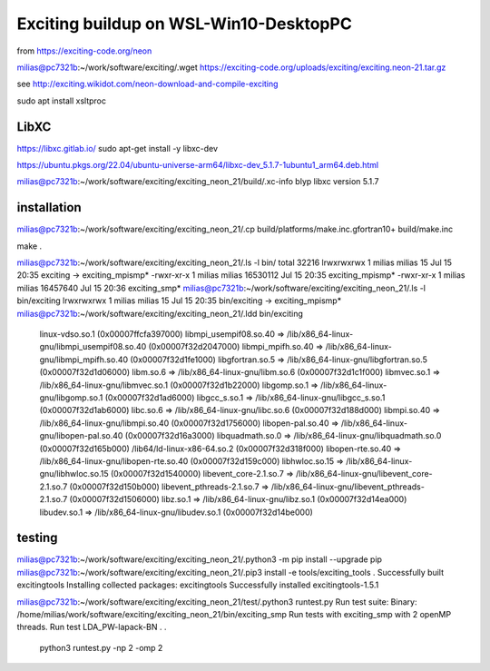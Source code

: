 =======================================
Exciting buildup on WSL-Win10-DesktopPC
=======================================

from https://exciting-code.org/neon

milias@pc7321b:~/work/software/exciting/.wget https://exciting-code.org/uploads/exciting/exciting.neon-21.tar.gz

see http://exciting.wikidot.com/neon-download-and-compile-exciting

sudo apt install xsltproc

LibXC
~~~~~
https://libxc.gitlab.io/
sudo apt-get install -y libxc-dev

https://ubuntu.pkgs.org/22.04/ubuntu-universe-arm64/libxc-dev_5.1.7-1ubuntu1_arm64.deb.html

milias@pc7321b:~/work/software/exciting/exciting_neon_21/build/.xc-info blyp
libxc version 5.1.7

installation
~~~~~~~~~~~~
milias@pc7321b:~/work/software/exciting/exciting_neon_21/.cp build/platforms/make.inc.gfortran10+ build/make.inc

make
.

milias@pc7321b:~/work/software/exciting/exciting_neon_21/.ls -l bin/
total 32216
lrwxrwxrwx 1 milias milias       15 Jul 15 20:35 exciting -> exciting_mpismp*
-rwxr-xr-x 1 milias milias 16530112 Jul 15 20:35 exciting_mpismp*
-rwxr-xr-x 1 milias milias 16457640 Jul 15 20:36 exciting_smp*
milias@pc7321b:~/work/software/exciting/exciting_neon_21/.ls -l bin/exciting
lrwxrwxrwx 1 milias milias 15 Jul 15 20:35 bin/exciting -> exciting_mpismp*
milias@pc7321b:~/work/software/exciting/exciting_neon_21/.ldd bin/exciting
        linux-vdso.so.1 (0x00007ffcfa397000)
        libmpi_usempif08.so.40 => /lib/x86_64-linux-gnu/libmpi_usempif08.so.40 (0x00007f32d2047000)
        libmpi_mpifh.so.40 => /lib/x86_64-linux-gnu/libmpi_mpifh.so.40 (0x00007f32d1fe1000)
        libgfortran.so.5 => /lib/x86_64-linux-gnu/libgfortran.so.5 (0x00007f32d1d06000)
        libm.so.6 => /lib/x86_64-linux-gnu/libm.so.6 (0x00007f32d1c1f000)
        libmvec.so.1 => /lib/x86_64-linux-gnu/libmvec.so.1 (0x00007f32d1b22000)
        libgomp.so.1 => /lib/x86_64-linux-gnu/libgomp.so.1 (0x00007f32d1ad6000)
        libgcc_s.so.1 => /lib/x86_64-linux-gnu/libgcc_s.so.1 (0x00007f32d1ab6000)
        libc.so.6 => /lib/x86_64-linux-gnu/libc.so.6 (0x00007f32d188d000)
        libmpi.so.40 => /lib/x86_64-linux-gnu/libmpi.so.40 (0x00007f32d1756000)
        libopen-pal.so.40 => /lib/x86_64-linux-gnu/libopen-pal.so.40 (0x00007f32d16a3000)
        libquadmath.so.0 => /lib/x86_64-linux-gnu/libquadmath.so.0 (0x00007f32d165b000)
        /lib64/ld-linux-x86-64.so.2 (0x00007f32d318f000)
        libopen-rte.so.40 => /lib/x86_64-linux-gnu/libopen-rte.so.40 (0x00007f32d159c000)
        libhwloc.so.15 => /lib/x86_64-linux-gnu/libhwloc.so.15 (0x00007f32d1540000)
        libevent_core-2.1.so.7 => /lib/x86_64-linux-gnu/libevent_core-2.1.so.7 (0x00007f32d150b000)
        libevent_pthreads-2.1.so.7 => /lib/x86_64-linux-gnu/libevent_pthreads-2.1.so.7 (0x00007f32d1506000)
        libz.so.1 => /lib/x86_64-linux-gnu/libz.so.1 (0x00007f32d14ea000)
        libudev.so.1 => /lib/x86_64-linux-gnu/libudev.so.1 (0x00007f32d14be000)

testing
~~~~~~~

milias@pc7321b:~/work/software/exciting/exciting_neon_21/.python3 -m pip install --upgrade pip
milias@pc7321b:~/work/software/exciting/exciting_neon_21/.pip3 install -e tools/exciting_tools
.
Successfully built excitingtools
Installing collected packages: excitingtools
Successfully installed excitingtools-1.5.1

milias@pc7321b:~/work/software/exciting/exciting_neon_21/test/.python3 runtest.py
Run test suite:
Binary:  /home/milias/work/software/exciting/exciting_neon_21/bin/exciting_smp
Run tests with exciting_smp with 2 openMP threads.
Run test LDA_PW-lapack-BN
.
.


 python3 runtest.py -np 2 -omp 2



